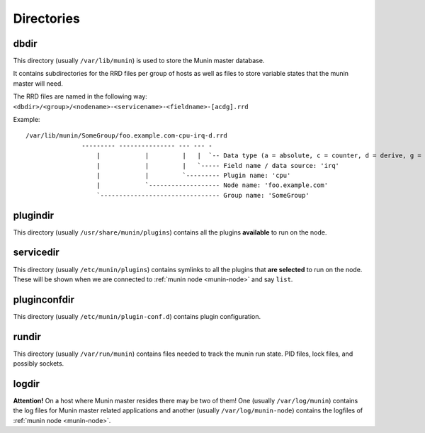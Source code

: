 .. _reference-directories:

=============
 Directories
=============

.. _dbdir:

dbdir
=====

This directory (usually ``/var/lib/munin``) is used to store the Munin master database.

It contains subdirectories for the RRD files per group of hosts as well as files to store variable states that the munin master will need.

The RRD files are named in the following way: ``<dbdir>/<group>/<nodename>-<servicename>-<fieldname>-[acdg].rrd``

Example:

::

  /var/lib/munin/SomeGroup/foo.example.com-cpu-irq-d.rrd
                 --------- --------------- --- --- -
                     |            |         |   |  `-- Data type (a = absolute, c = counter, d = derive, g = gauge)
                     |            |         |   `----- Field name / data source: 'irq'
                     |            |         `--------- Plugin name: 'cpu'
                     |            `------------------- Node name: 'foo.example.com'
                     `-------------------------------- Group name: 'SomeGroup'


.. _plugindir:

plugindir
=========

This directory (usually ``/usr/share/munin/plugins``) contains all the plugins **available** to run on the node.

.. _servicedir:

servicedir
==========

This directory (usually ``/etc/munin/plugins``) contains symlinks to all the plugins that **are selected** to run on the node.
These will be shown when we are connected to :ref:`munin node <munin-node>` and say ``list``.

.. _pluginconfdir:

pluginconfdir
=============

This directory (usually ``/etc/munin/plugin-conf.d``) contains plugin configuration.

.. _rundir:

rundir
======

This directory (usually ``/var/run/munin``) contains files needed to track the munin run state. PID
files, lock files, and possibly sockets.

.. _logdir:

logdir
======

**Attention!** On a host where Munin master resides there may be two of them! One (usually ``/var/log/munin``) contains the log files for Munin master related applications and another (usually ``/var/log/munin-node``) contains the logfiles of :ref:`munin node <munin-node>`.
